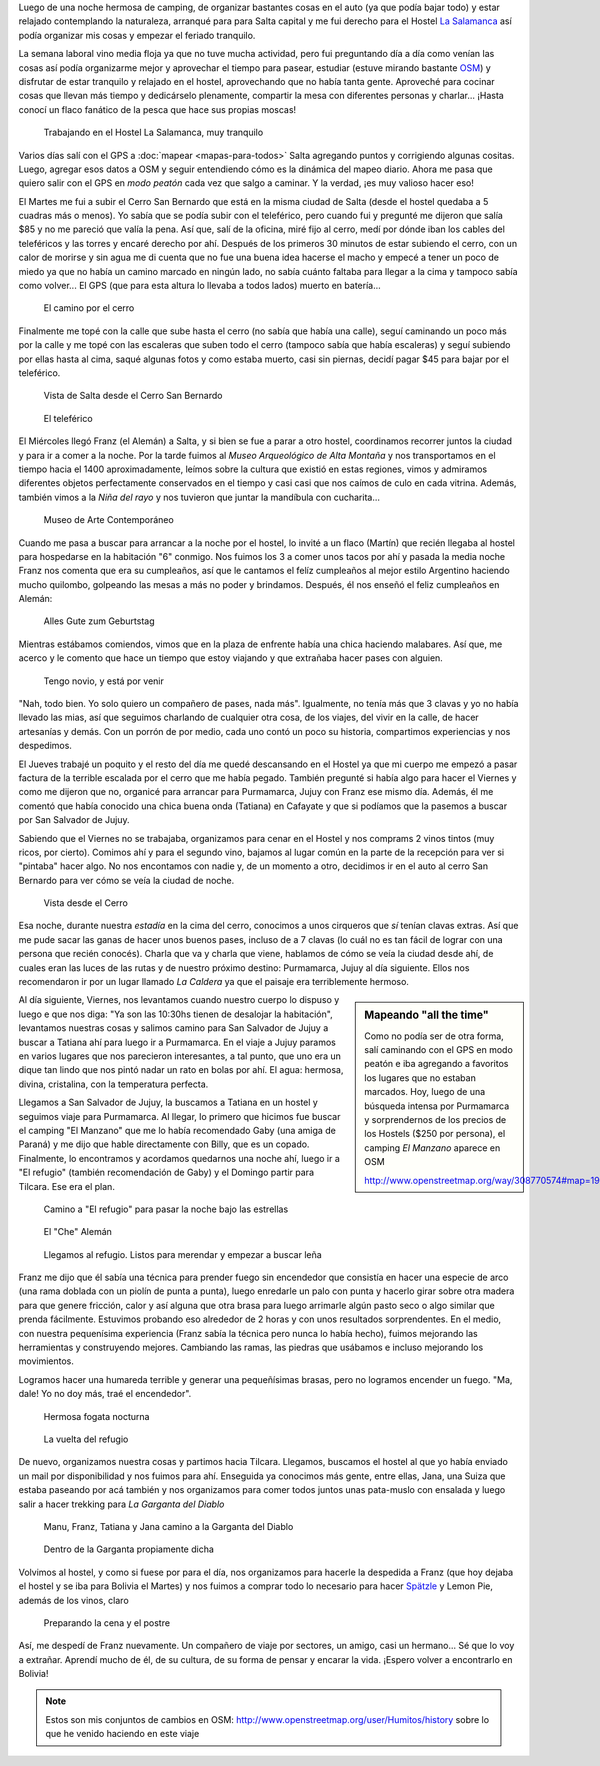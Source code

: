 .. title: Comienzo y despedida, nuevamente
.. slug: comienzo-y-despedida-nuevamente
.. date: 2014-10-20 15:41:21 UTC-03:00
.. tags: argentina en python, viajes, salta, jujuy, purmamarca, tilcara
.. link: 
.. description: 
.. type: text

Luego de una noche hermosa de camping, de organizar bastantes cosas en
el auto (ya que podía bajar todo) y estar relajado contemplando la
naturaleza, arranqué para para Salta capital y me fui derecho para el
Hostel `La Salamanca <http://www.hostallasalamanca.com.ar/>`_ así
podía organizar mis cosas y empezar el feriado tranquilo.

La semana laboral vino media floja ya que no tuve mucha actividad,
pero fui preguntando día a día como venían las cosas así podía
organizarme mejor y aprovechar el tiempo para pasear, estudiar (estuve
mirando bastante `OSM <http://www.openstreetmap.org>`_) y disfrutar de
estar tranquilo y relajado en el hostel, aprovechando que no había
tanta gente. Aproveché para cocinar cosas que llevan más tiempo y
dedicárselo plenamente, compartir la mesa con diferentes personas y
charlar... ¡Hasta conocí un flaco fanático de la pesca que hace sus
propias moscas!

.. figure:: DSC_0831.thumbnail.jpg
   :target: DSC_0831.jpg

   Trabajando en el Hostel La Salamanca, muy tranquilo

Varios días salí con el GPS a :doc:`mapear <mapas-para-todos>` Salta
agregando puntos y corrigiendo algunas cositas. Luego, agregar esos
datos a OSM y seguir entendiendo cómo es la dinámica del mapeo
diario. Ahora me pasa que quiero salir con el GPS en *modo peatón*
cada vez que salgo a caminar. Y la verdad, ¡es muy valioso hacer eso!

.. TEASER_END: Seguir leyendo...

El Martes me fui a subir el Cerro San Bernardo que está en la misma
ciudad de Salta (desde el hostel quedaba a 5 cuadras más o menos). Yo
sabía que se podía subir con el teleférico, pero cuando fui y pregunté
me dijeron que salía $85 y no me pareció que valía la pena. Así que,
salí de la oficina, miré fijo al cerro, medí por dónde iban los cables
del teleféricos y las torres y encaré derecho por ahí. Después de los
primeros 30 minutos de estar subiendo el cerro, con un calor de
morirse y sin agua me di cuenta que no fue una buena idea hacerse el
macho y empecé a tener un poco de miedo ya que no había un camino
marcado en ningún lado, no sabía cuánto faltaba para llegar a la cima
y tampoco sabía como volver... El GPS (que para esta altura lo llevaba
a todos lados) muerto en batería...

.. figure:: DSC_0841.thumbnail.jpg
   :target: DSC_0841.jpg

   El camino por el cerro

Finalmente me topé con la calle que sube hasta el cerro (no sabía que
había una calle), seguí caminando un poco más por la calle y me topé
con las escaleras que suben todo el cerro (tampoco sabía que había
escaleras) y seguí subiendo por ellas hasta al cima, saqué algunas
fotos y como estaba muerto, casi sin piernas, decidí pagar $45 para
bajar por el teleférico.

.. figure:: DSC_0854.thumbnail.jpg
   :target: DSC_0854.jpg

   Vista de Salta desde el Cerro San Bernardo

.. figure:: DSC_0861.thumbnail.jpg
   :target: DSC_0861.jpg

   El teleférico

El Miércoles llegó Franz (el Alemán) a Salta, y si bien se fue a parar
a otro hostel, coordinamos recorrer juntos la ciudad y para ir a comer
a la noche. Por la tarde fuimos al *Museo Arqueológico de Alta
Montaña* y nos transportamos en el tiempo hacia el 1400
aproximadamente, leímos sobre la cultura que existió en estas
regiones, vimos y admiramos diferentes objetos perfectamente
conservados en el tiempo y casi casi que nos caímos de culo en cada
vitrina. Además, también vimos a la *Niña del rayo* y nos tuvieron que
juntar la mandíbula con cucharita...

.. figure:: DSC_0899.thumbnail.jpg
   :target: DSC_0899.jpg

   Museo de Arte Contemporáneo

Cuando me pasa a buscar para arrancar a la noche por el hostel, lo
invité a un flaco (Martín) que recién llegaba al hostel para
hospedarse en la habitación "6" conmigo. Nos fuimos los 3 a comer unos
tacos por ahí y pasada la media noche Franz nos comenta que era su
cumpleaños, así que le cantamos el felíz cumpleaños al mejor estilo
Argentino haciendo mucho quilombo, golpeando las mesas a más no poder
y brindamos. Después, él nos enseñó el feliz cumpleaños en Alemán:

    Alles Gute zum Geburtstag

Mientras estábamos comiendos, vimos que en la plaza de enfrente había
una chica haciendo malabares. Así que, me acerco y le comento que hace
un tiempo que estoy viajando y que extrañaba hacer pases con alguien.

  Tengo novio, y está por venir

"Nah, todo bien. Yo solo quiero un compañero de pases, nada
más". Igualmente, no tenía más que 3 clavas y yo no había llevado las
mias, así que seguimos charlando de cualquier otra cosa, de los
viajes, del vivir en la calle, de hacer artesanías y demás. Con un
porrón de por medio, cada uno contó un poco su historia, compartimos
experiencias y nos despedimos.

El Jueves trabajé un poquito y el resto del día me quedé descansando
en el Hostel ya que mi cuerpo me empezó a pasar factura de la terrible
escalada por el cerro que me había pegado. También pregunté si había
algo para hacer el Viernes y como me dijeron que no, organicé para
arrancar para Purmamarca, Jujuy con Franz ese mismo día. Además, él me
comentó que había conocido una chica buena onda (Tatiana) en Cafayate
y que si podíamos que la pasemos a buscar por San Salvador de Jujuy.

Sabiendo que el Viernes no se trabajaba, organizamos para cenar en el
Hostel y nos comprams 2 vinos tintos (muy ricos, por cierto). Comimos
ahí y para el segundo vino, bajamos al lugar común en la parte de la
recepción para ver si "pintaba" hacer algo. No nos encontamos con
nadie y, de un momento a otro, decidimos ir en el auto al cerro San
Bernardo para ver cómo se veía la ciudad de noche.

.. figure:: DSC_0936.thumbnail.jpg
   :target: DSC_0936.jpg

   Vista desde el Cerro

Esa noche, durante nuestra *estadía* en la cima del cerro, conocimos a
unos cirqueros que *sí* tenían clavas extras. Así que me pude sacar
las ganas de hacer unos buenos pases, incluso de a 7 clavas (lo cuál
no es tan fácil de lograr con una persona que recién conocés). Charla
que va y charla que viene, hablamos de cómo se veía la ciudad desde
ahí, de cuales eran las luces de las rutas y de nuestro próximo
destino: Purmamarca, Jujuy al día siguiente. Ellos nos recomendaron ir
por un lugar llamado *La Caldera* ya que el paisaje era terriblemente
hermoso.

.. sidebar:: Mapeando "all the time"

   Como no podía ser de otra forma, salí caminando con el GPS en modo
   peatón e iba agregando a favoritos los lugares que no estaban
   marcados. Hoy, luego de una búsqueda intensa por Purmamarca y
   sorprendernos de los precios de los Hostels ($250 por persona), el
   camping *El Manzano* aparece en OSM

   http://www.openstreetmap.org/way/308770574#map=19/-23.74358/-65.50324

Al día siguiente, Viernes, nos levantamos cuando nuestro cuerpo lo
dispuso y luego e que nos diga: "Ya son las 10:30hs tienen de
desalojar la habitación", levantamos nuestras cosas y salimos camino
para San Salvador de Jujuy a buscar a Tatiana ahí para luego ir a
Purmamarca. En el viaje a Jujuy paramos en varios lugares que nos
parecieron interesantes, a tal punto, que uno era un dique tan lindo
que nos pintó nadar un rato en bolas por ahí. El agua: hermosa,
divina, cristalina, con la temperatura perfecta.

Llegamos a San Salvador de Jujuy, la buscamos a Tatiana en un hostel y
seguimos viaje para Purmamarca. Al llegar, lo primero que hicimos fue
buscar el camping "El Manzano" que me lo había recomendado Gaby (una
amiga de Paraná) y me dijo que hable directamente con Billy, que es un
copado. Finalmente, lo encontramos y acordamos quedarnos una noche
ahí, luego ir a "El refugio" (también recomendación de Gaby) y el
Domingo partir para Tilcara. Ese era el plan.

.. figure:: DSC_0960.thumbnail.jpg
   :target: DSC_0960.jpg

   Camino a "El refugio" para pasar la noche bajo las estrellas

.. figure:: DSC_0978.thumbnail.jpg
   :target: DSC_0978.jpg

   El "Che" Alemán

.. figure:: DSC_1002.thumbnail.jpg
   :target: DSC_1002.jpg

   Llegamos al refugio. Listos para merendar y empezar a buscar leña

Franz me dijo que él sabía una técnica para prender fuego sin
encendedor que consistía en hacer una especie de arco (una rama
doblada con un piolín de punta a punta), luego enredarle un palo con
punta y hacerlo girar sobre otra madera para que genere fricción,
calor y así alguna que otra brasa para luego arrimarle algún pasto
seco o algo similar que prenda fácilmente. Estuvimos probando eso
alrededor de 2 horas y con unos resultados sorprendentes. En el medio,
con nuestra pequenísima experiencia (Franz sabía la técnica pero nunca
lo había hecho), fuimos mejorando las herramientas y construyendo
mejores. Cambiando las ramas, las piedras que usábamos e incluso
mejorando los movimientos.

Logramos hacer una humareda terrible y generar una pequeñísimas
brasas, pero no logramos encender un fuego. "Ma, dale! Yo no doy más,
traé el encendedor".

.. figure:: DSC_1009.thumbnail.jpg
   :target: DSC_1009.jpg

   Hermosa fogata nocturna

.. figure:: DSC_1069.thumbnail.jpg
   :target: DSC_1069.jpg

   La vuelta del refugio

De nuevo, organizamos nuestra cosas y partimos hacia
Tilcara. Llegamos, buscamos el hostel al que yo había enviado un mail
por disponibilidad y nos fuimos para ahí. Enseguida ya conocimos más gente, entre ellas, Jana, una Suiza que estaba paseando por acá también y nos organizamos para comer todos juntos unas pata-muslo con ensalada y luego salir a hacer trekking para *La Garganta del Diablo*

.. figure:: DSC_1106.thumbnail.jpg
   :target: DSC_1106.jpg

   Manu, Franz, Tatiana y Jana camino a la Garganta del Diablo

.. figure:: DSC_1127.thumbnail.jpg
   :target: DSC_1127.jpg

   Dentro de la Garganta propiamente dicha

Volvimos al hostel, y como si fuese por para el día, nos organizamos
para hacerle la despedida a Franz (que hoy dejaba el hostel y se iba
para Bolivia el Martes) y nos fuimos a comprar todo lo necesario para
hacer `Spätzle <http://es.wikipedia.org/wiki/Sp%C3%A4tzle>`_ y Lemon
Pie, además de los vinos, claro

.. figure:: P1060636.thumbnail.JPG
   :target: P1060636.JPG

   Preparando la cena y el postre

Así, me despedí de Franz nuevamente. Un compañero de viaje por
sectores, un amigo, casi un hermano... Sé que lo voy a
extrañar. Aprendí mucho de él, de su cultura, de su forma de pensar y
encarar la vida. ¡Espero volver a encontrarlo en Bolivia!


.. note::

   Estos son mis conjuntos de cambios en OSM:
   http://www.openstreetmap.org/user/Humitos/history sobre lo que he
   venido haciendo en este viaje
